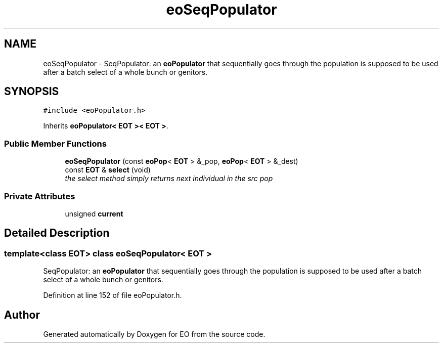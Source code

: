 .TH "eoSeqPopulator" 3 "19 Oct 2006" "Version 0.9.4-cvs" "EO" \" -*- nroff -*-
.ad l
.nh
.SH NAME
eoSeqPopulator \- SeqPopulator: an \fBeoPopulator\fP that sequentially goes through the population is supposed to be used after a batch select of a whole bunch or genitors.  

.PP
.SH SYNOPSIS
.br
.PP
\fC#include <eoPopulator.h>\fP
.PP
Inherits \fBeoPopulator< EOT >< EOT >\fP.
.PP
.SS "Public Member Functions"

.in +1c
.ti -1c
.RI "\fBeoSeqPopulator\fP (const \fBeoPop\fP< \fBEOT\fP > &_pop, \fBeoPop\fP< \fBEOT\fP > &_dest)"
.br
.ti -1c
.RI "const \fBEOT\fP & \fBselect\fP (void)"
.br
.RI "\fIthe select method simply returns next individual in the src pop \fP"
.in -1c
.SS "Private Attributes"

.in +1c
.ti -1c
.RI "unsigned \fBcurrent\fP"
.br
.in -1c
.SH "Detailed Description"
.PP 

.SS "template<class EOT> class eoSeqPopulator< EOT >"
SeqPopulator: an \fBeoPopulator\fP that sequentially goes through the population is supposed to be used after a batch select of a whole bunch or genitors. 
.PP
Definition at line 152 of file eoPopulator.h.

.SH "Author"
.PP 
Generated automatically by Doxygen for EO from the source code.
